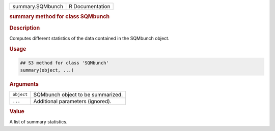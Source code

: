 .. container::

   ================ ===============
   summary.SQMbunch R Documentation
   ================ ===============

   .. rubric:: summary method for class SQMbunch
      :name: summary.SQMbunch

   .. rubric:: Description
      :name: description

   Computes different statistics of the data contained in the SQMbunch
   object.

   .. rubric:: Usage
      :name: usage

   .. code:: R

      ## S3 method for class 'SQMbunch'
      summary(object, ...)

   .. rubric:: Arguments
      :name: arguments

   ========== =================================
   ``object`` SQMbunch object to be summarized.
   ``...``    Additional parameters (ignored).
   ========== =================================

   .. rubric:: Value
      :name: value

   A list of summary statistics.

